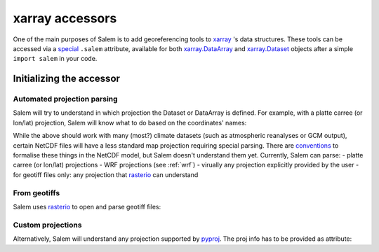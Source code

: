 .. _xarray_acc:

xarray accessors
================

One of the main purposes of Salem is to add georeferencing tools to
`xarray`_ 's data structures. These tools can be accessed via a `special`_
``.salem`` attribute, available for both `xarray.DataArray`_ and
`xarray.Dataset`_ objects after a simple ``import salem`` in your code.

.. _xarray: http://xarray.pydata.org/
.. _special: http://xarray.pydata.org/en/stable/internals.html#extending-xarray
.. _xarray.DataArray: http://xarray.pydata.org/en/stable/data-structures.html#dataarray
.. _xarray.Dataset: http://xarray.pydata.org/en/stable/data-structures.html#dataset


Initializing the accessor
-------------------------

Automated projection parsing
~~~~~~~~~~~~~~~~~~~~~~~~~~~~

Salem will try to understand in which projection the Dataset or DataArray is
defined. For example, with a platte carree (or lon/lat) projection, Salem will
know what to do based on the coordinates' names:

.. ipython:: python

    import numpy as np
    import xarray as xr
    import salem

    da = xr.DataArray(np.arange(20).reshape(4, 5), dims=['lat', 'lon'],
                      coords={'lat':np.linspace(0, 30, 4), 'lon':np.linspace(-20, 20, 5)})

    da.salem

    @savefig plot_xarray_simple.png width=80%
    da.salem.quick_map();

While the above should work with many (most?) climate datasets (such as
atmospheric reanalyses or GCM output), certain NetCDF files will have a less
standard map projection requiring special parsing. There are `conventions`_ to
formalise these things in the NetCDF model, but Salem doesn't understand them
yet. Currently, Salem can parse:
- platte carree (or lon/lat) projections
- WRF projections (see :ref:`wrf`)
- virually any projection explicitly provided by the user
- for geotiff files only: any projection that `rasterio`_ can understand

.. _conventions: http://cfconventions.org/Data/cf-conventions/cf-conventions-1.7/build/ch05s06.html
.. _rasterio: https://mapbox.github.io/rasterio/


From geotiffs
~~~~~~~~~~~~~

Salem uses `rasterio`_ to open and parse geotiff files:

.. ipython:: python

    fpath = salem.get_demo_file('himalaya.tif')
    ds = salem.open_xr_dataset(fpath)
    hmap = ds.salem.get_map(cmap='topo')
    hmap.set_data(ds['data'])

    @savefig plot_xarray_geotiff.png width=80%
    hmap.visualize();


Custom projections
~~~~~~~~~~~~~~~~~~

Alternatively, Salem will understand any projection supported by  `pyproj`_.
The proj info has to be provided as attribute:

.. _pyproj: https://jswhit.github.io/pyproj/

.. ipython:: python

    dutm = xr.DataArray(np.arange(20).reshape(4, 5), dims=['y', 'x'],
                        coords={'y': np.arange(3, 7)*2e5,
                                'x': np.arange(1, 6)*2e5})
    psrs = 'epsg:32630'  # http://spatialreference.org/ref/epsg/wgs-84-utm-zone-30n/
    dutm.attrs['pyproj_srs'] = psrs


    @savefig plot_xarray_utm.png width=80%
    dutm.salem.quick_map(interp='linear');